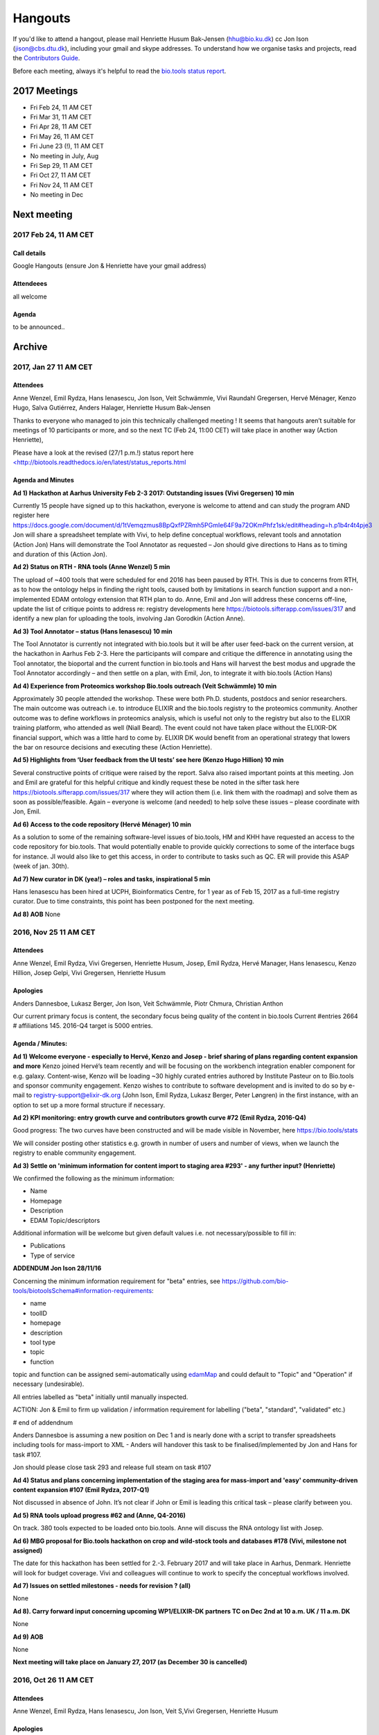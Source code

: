 Hangouts
========

If you'd like to attend a hangout, please mail Henriette Husum Bak-Jensen (hhu@bio.ku.dk) cc Jon Ison (jison@cbs.dtu.dk), including your gmail and skype addresses.  To understand how we organise tasks and projects, read the `Contributors Guide <http://biotools.readthedocs.io/en/latest/project_management.html>`_.

Before each meeting, always it's helpful to read the `bio.tools status report <http://biotools.readthedocs.io/en/latest/status_reports.html>`_. 

-------------
2017 Meetings
-------------

- Fri Feb 24, 11 AM CET
- Fri Mar 31, 11 AM CET
- Fri Apr 28, 11 AM CET
- Fri May 26, 11 AM CET
- Fri June 23 (!), 11 AM CET
- No meeting in July, Aug
- Fri Sep 29, 11 AM CET
- Fri Oct 27, 11 AM CET
- Fri Nov 24, 11 AM CET
- No meeting in Dec 

------------
Next meeting
------------

2017 Feb 24, 11 AM CET
-----------------------

Call details
^^^^^^^^^^^^

Google Hangouts (ensure Jon & Henriette have your gmail address)

Attendeees
^^^^^^^^^^
all welcome

Agenda
^^^^^^
to be announced..


-------
Archive
-------

2017, Jan 27 11 AM CET
----------------------

Attendees
^^^^^^^^^

Anne Wenzel, Emil Rydza, Hans Ienasescu, Jon Ison, Veit Schwämmle, Vivi Raundahl Gregersen, Hervé Ménager, Kenzo Hugo, Salva Gutiérrez, Anders Halager, Henriette Husum Bak-Jensen



Thanks to everyone who managed to join this technically challenged meeting ! It seems that hangouts aren’t suitable for meetings of 10 participants or more, and so the next TC (Feb 24, 11:00 CET) will take place in another way (Action Henriette),

Please have a look at the revised (27/1 p.m.!) status report here `<http://biotools.readthedocs.io/en/latest/status_reports.html <http://>`_ 

 


Agenda and Minutes
^^^^^^^^^^^^^^^^^^

**Ad 1) Hackathon at Aarhus University Feb 2-3 2017: Outstanding issues (Vivi Gregersen) 10 min**

Currently 15 people have signed up to this hackathon, everyone is welcome to attend and can study the program AND register here https://docs.google.com/document/d/1tVemqzmus8BpQxfPZRmh5PGmIe64F9a72OKmPhfz1sk/edit#heading=h.p1b4r4t4pje3 
Jon will share a spreadsheet template with Vivi, to help define conceptual workflows, relevant tools and annotation (Action Jon)
Hans will demonstrate the Tool Annotator as requested – Jon should give directions to Hans as to timing and duration of this (Action Jon).

**Ad 2) Status on RTH - RNA tools (Anne Wenzel) 5 min** 

The upload of ~400 tools that were scheduled for end 2016 has been paused by RTH. This is due to concerns from RTH, as to how the ontology helps in finding the right tools, caused both by limitations in search function support and a non-implemented EDAM ontology extension that RTH plan to do. Anne, Emil and Jon will address these concerns off-line, update the list of critique points to address re: registry developments here https://biotools.sifterapp.com/issues/317 and identify a new plan for uploading the tools, involving Jan Gorodkin (Action Anne).


**Ad 3) Tool Annotator – status (Hans Ienasescu) 10 min**

The Tool Annotator is currently not integrated with bio.tools but it will be after user feed-back on the current version, at the hackathon in Aarhus Feb 2-3. Here the participants will compare and critique the difference in annotating using the Tool annotator, the bioportal and the current function in bio.tools and Hans will harvest the best modus and upgrade the Tool Annotator accordingly – and then settle on a plan, with Emil, Jon, to integrate it with bio.tools (Action Hans)


**Ad 4) Experience from Proteomics workshop Bio.tools outreach  (Veit Schwämmle) 10 min** 

Approximately 30 people attended the workshop. These were both Ph.D. students, postdocs and senior researchers. The main outcome was outreach i.e. to introduce ELIXIR and the bio.tools registry to the proteomics community. Another outcome was to define workflows in proteomics analysis, which is useful not only to the registry but also to the ELIXIR training platform, who attended as well (Niall Beard). The event could not have taken place without the ELIXIR-DK financial support, which was a little hard to come by. ELIXIR DK would benefit from an operational strategy that lowers the bar on resource decisions and executing these (Action Henriette).

**Ad 5) Highlights from ‘User feedback from the UI tests’ see here  (Kenzo Hugo Hillion) 10 min**

Several constructive points of critique were raised by the report. Salva also raised important points at this meeting. Jon and Emil are grateful for this helpful critique and kindly request these be noted in the sifter task here https://biotools.sifterapp.com/issues/317 where they will action them (i.e. link them with the roadmap) and solve them as soon as possible/feasible. Again – everyone is welcome (and needed) to help solve these issues – please coordinate with Jon, Emil. 

**Ad 6) Access to the code repository (Hervé Ménager) 10 min**

As a solution to some of the remaining software-level issues of bio.tools, HM and KHH have requested an access to the code repository for bio.tools. That would potentially enable to provide quickly corrections to some of the interface bugs for instance. JI would also like to get this access, in order to contribute to tasks such as QC. ER will provide this ASAP (week of jan. 30th). 

**Ad 7) New curator in DK (yea!) – roles and tasks, inspirational 5 min**

Hans Ienasescu has been hired at UCPH, Bioinformatics Centre, for 1 year as of Feb 15, 2017 as a full-time registry curator. Due to time constraints, this point has been postponed for the next meeting.

**Ad 8) AOB**
None





2016, Nov 25 11 AM CET
----------------------

Attendees
^^^^^^^^^
Anne Wenzel, Emil Rydza, Vivi Gregersen, Henriette Husum, Josep, Emil Rydza, Hervé Manager, Hans Ienasescu, Kenzo Hillion, Josep Gelpi, Vivi Gregersen, Henriette Husum


Apologies
^^^^^^^^^
Anders Dannesboe, Lukasz Berger, Jon Ison, Veit Schwämmle, Piotr Chmura, Christian Anthon


Our current primary focus is content, the secondary focus being quality of the content in bio.tools 
Current #entries 2664 
# affiliations 145. 
2016-Q4 target is 5000 entries.


Agenda / Minutes:
^^^^^^^^^^^^^^^^^
**Ad 1) Welcome everyone - especially to Hervé, Kenzo and Josep - brief sharing of plans regarding content expansion and more**
Kenzo joined Hervé’s team recently and will be focusing on the workbench integration enabler component for e.g. galaxy. 
Content-wise, Kenzo will be loading ~30 highly curated entries authored by Institute Pasteur on to Bio.tools and sponsor community engagement. 
Kenzo wishes to contribute to software development and is invited to do so by e-mail to registry-support@elixir-dk.org (John Ison, Emil Rydza, Lukasz Berger, Peter Løngren) in the first instance, with an option to set up a more formal structure if necessary.


**Ad 2) KPI monitoring: entry growth curve and contributors growth curve #72 (Emil Rydza, 2016-Q4)**

Good progress: The two curves have been constructed and will be made visible in November, here https://bio.tools/stats 

We will consider posting other statistics e.g. growth in number of users and number of views, when we launch the registry to enable community engagement.

**Ad 3) Settle on 'minimum information for content import to staging area #293' - any further input? (Henriette)**

We confirmed the following as the minimum information:

- Name
- Homepage
- Description
- EDAM Topic/descriptors

Additional information will be welcome but given default values i.e. not necessary/possible to fill in:

- Publications
- Type of service

**ADDENDUM Jon Ison 28/11/16**

Concerning the minimum information requirement for "beta" entries, see https://github.com/bio-tools/biotoolsSchema#information-requirements:

- name 
- toolID
- homepage
- description
- tool type
- topic
- function

topic and function can be assigned semi-automatically using `edamMap <https://github.com/edamontology/edammap>`_ and could default to "Topic" and "Operation" if necessary (undesirable).

All entries labelled as "beta" initially until manually inspected.  

ACTION: Jon & Emil to firm up validation / inforrmation requirement for labelling ("beta", "standard", "validated" etc.)

# end of addendnum

  
Anders Dannesboe is assuming a new position on Dec 1 and is nearly done with a script to transfer spreadsheets including tools for mass-import to XML - Anders will handover this task to be finalised/implemented by Jon and Hans for task #107. 

Jon should please close task 293 and release full steam on task #107 

**Ad 4) Status and plans concerning implementation of the staging area for mass-import and 'easy' community-driven content expansion #107 (Emil Rydza, 2017-Q1)** 

Not discussed in absence of John. It’s not clear if John or Emil is leading this critical task – please clarify between you.

**Ad 5) RNA tools upload progress #62 and  (Anne, Q4-2016)**

On track. 380 tools expected to be loaded onto bio.tools. Anne will discuss the RNA ontology list with Josep.

**Ad 6) MBG proposal for Bio.tools hackathon on crop and wild-stock tools and databases #178 (Vivi, milestone not assigned)**

The date for this hackathon has been settled for 2.-3. February 2017 and will take place in Aarhus, Denmark. Henriette will look for budget coverage. Vivi and colleagues will continue to work to specify the conceptual workflows involved. 

**Ad 7) Issues on settled milestones - needs for revision ? (all)**

None

**Ad 8). Carry forward input concerning upcoming WP1/ELIXIR-DK partners TC on Dec 2nd at 10 a.m. UK / 11 a.m. DK**

None

**Ad 9) AOB**

None


**Next meeting will take place on January 27, 2017 (as December 30 is cancelled)** 



2016, Oct 26 11 AM CET
----------------------

Attendees
^^^^^^^^^
Anne Wenzel, Emil Rydza, Hans Ienasescu, Jon Ison, Veit S,Vivi Gregersen, Henriette Husum

Apologies
^^^^^^^^^
Anders Dannesboe, Christian Anthon, Lukasz Berger, Piotr Chmura

Agenda / Minutes:
^^^^^^^^^^^^^^^^^


**Ad 1) Plan for bio.tools content expansion (Jon Ison)**

We currently have ~2700 entries in bio.tools and - assuming additions in 2016 Q4 occur as scheduled - are about on track with the registry growth targets in the `top down plan <https://docs.google.com/document/d/1AM0iLimpT4ClybEKYYdWu52RzJ9GKqUpW2DZflS6_4c/edit>`_
which are:

- 2016 Q4 5000 entries
- 2017 Q1 6250 entries
- 2017 Q2 7500 entries
- 2017 Q3 8750 entries
- 2017 Q4 10000 entries

In the current phase, the primary focus is content, the secondary focus being quality of the content. With this in mind, we decided on two tasks:

**Task 1: Mass-import - (assigned to Emil & Jon to complete by Q1-2017):**

a) to define the minimum information required for a bio.tools mass-import that would result in a ‘beta-version’ entry in bio.tools.
   
b) to device a technical solution to implement this task.

c) to identify candidate collections suitable for import en masse

d) Immediate action: Emil and Jon to track this task in sifter.

Jon Ison note (1/11/2016)

- https://biotools.sifterapp.com/issues/107
- https://biotools.sifterapp.com/issues/107
- https://biotools.sifterapp.com/issues/295
  
**Criteria for mass-import task solution:**

- Minimum information includes at least Name; website; short description; EDAM descriptors

- The author/owner of the mass-imported tool must be notified by e-mail upon mass-import with guidance to qualify the content to production version.



**Task 2: Student helper – minimal annotation (assigned to Veit to complete with Jon by Q4-2016):**

a) to revisit the idea of minimal annotation of bio.tools content and define the minimum information required for a beta-version entry to upgrade to production version.

b) to write an instruction for student helpers (and for authors/owners see mass-import task) to perform the required annotation.

c) to present a plan for distributing the annotation task by student helpers across the Danish partners.

d) immediate action: Veit and Jon to track this task in sifter


Jon Ison note (1/11/2016)

- https://biotools.sifterapp.com/issues/294


**Ad 2) Sifter app tasks: Are milestones set - questions in this regard (All)**


Milestones for all sifter app tasks (except IDEAS) should be assigned and agreed on Jon Ison. Please keep an eye on your milestones and report at hangout meetings, if you want to change the assigned milestone.

**Ad 3) MBG proposal for bio.tools hackathon on crop and wild-stock tools and databases (Vivi)**

MBG wishes to host an international hackathon in w5 or w 11, 2017, which is great. We will discuss the concrete plans at the next hangout meeting on Nov 25. For that, Vivi will reach out to relevant others and

- define the conceptual workflows for research in the field, which will help to form work-groups at the hackathon, to develop EDAM ontology, as well as expand the list of tools/databases for import, which currently counts ~250 entries. Practically, up to 50 people can attend the event. -

- settle the date for the event by doodle to the registry core list, EDAM core list and this forum.

- settle the location for the event (which could be co-located to other relevant scientific event)

- draft a budget outline for the event


**Ad 4) RNA tools upload progress and emerged EDAM ontology issues (Anne)**

The plan to upload ~400 RNA tools in 2016 is on track. EDAM ontology challenges have emerged, as pointed out by Jan and Anne by email/progress report. 
Jon mentioned the opportunity to use synonyms for semantic enrichment of the EDAM ontology, and that some keywords can go to ‘operations’. Anne should send the ontology suggestions to Jon I, who will help making the EDAM vocabulary match the need from RNA tools field.

**Ad 5) AOB**
no issues were discussed.


2016 Sep 30 11 AM CET
---------------------

Attendeees
^^^^^^^^^^
Anders Dannesboe; Christian Anthon; Lukasz Berger; Emil Rydza; Jon Ison, Henriette Husum

Agenda / Minutes
^^^^^^^^^^^^^^^^
We deviated from the agenda and focused on the main issue raised by Jon : bio.tools content growth must happen faster. More tools and databases need to be loaded to bio.tools and this must be a critical focus until 1) we are on track with it and 2) practical content growth plan that has been endorsed by the Steering Group. To this end - we will consider the following actions to gear sifterapp:

- complete "top down" anaylsis of curation requirements + ELIXIR EXCELERATE WP1 deliverables and milestones due in 2017 (Jon)
- firm-up practical KPIs, metrics for assesment and propose sensible targets.  Map upload targets for WP1 partners & Danish Elixir DK satellite partners (Jon & Henriette)
- map requirements (curation and for milestone & deliverables) to available resources in DK + WP1 partners (Jon in 1st instance) 
- assign milestones (i.e. month-year completion needs) to all sifter tasks in "bio.tools content" tracker, this should reflect upload targets for WP1 partners & Danish Elixir DK satellite partners (Jon in 1st instance)
- clarify purpose of planned 'events' and how these each relate to KPI growth (Jon & Henriette)
- prioritise tooling that is essential for content growth, notably the 'moderation interface' (for mass content imports), 'sandbox' functionality (for intermediate registrations) and tool annotator
- organise a f2f meeting for the DK technical group and WP1 partners : 'content growth tactics' sign-off meeting early December 2016, coinciding with the big release (Jon & Henriette)

Henriette and Jon will continue the discussion off-line and come back by email.

Our next meeting is 28 October 2016 from 11:00 DK-time.


2016 July 1 11 AM CET
---------------------

Call details
^^^^^^^^^^^^
Hangouts - Jon initiates

Attendeees
^^^^^^^^^^

Jon, Henriette, Veit, Anders

Agenda
^^^^^^
1) *TASKS* : round-robin catch-up, people say what sifterapp they're working on, asking for help on tasks, reassignment of tasks, etc.
2) *FOCUS* : one person leads a presentation and discussions on a specific point.
3) *STATUS* : people are asked to review the Status Report http://biotools.readthedocs.io/en/latest/status_reports.html before the meeting and bring any points for discussion here, including points from partner institutions.
4) *PRIORITIES* : people are asked to review current priorities on sifterapp, for discussion here.
5) *EVENTS & DEADLINES* : people are asked to bring up items to be actioned in sifter 
6) *KPIs* (Emil): Track status of key performance indicators from https://bio.tools/stats. *User accounts* (affiliations); *Recurrent users* (recorded?); *Entries*; *Content changes/edits* (recorded?); *Publications* (bio.tools technical progress - ideas for future publications  - what's in progress (sifterapp)
7) *Update on agreed actions* :*Action* Henriette will contact Bernt Guldbrandsen for a representative from AU, QCG for the next meeting (DONE, see Ad 1 below)
8) *What else?* -Program for DKBC pre-meeting/hackathon in Odense (Jon)

Minutes
^^^^^^^
Ad 1) JI has made posters on ELIXIR, ELIXIR-DK, Computerome, Bio.tools to be presented at ISMB, ECCB, DK-BiC and more. Action: JI to please share the posters with the ELIXIR-DK partners and this forum. HH suggests ELIXIR-DK to define national strategy, including sub-strategy for Training and Outreach (Bio.tools-centered strategy for 1) Training Developers, 2) Training strategic segments of end-users in select tools and databases 3) Web-site communication of Danish training events and opportunities. Action: HH to raise issue at next Steering Group meeting (Sept 20th-2016) and to first get input from this forum at the 24 August technical meeting, Odense.

Ad 8) The Elixir Bio.tools OPEN DAY meeting will take place on August 24, the day before the DKBiC meeting. The agenda is found here https://docs.google.com/document/d/1srFDJF43yPGphP8j11DgseiTkaxs7pHeAcj2WyfzH34/edit#  and JI will advertise the meeting broadly, with a reminder to register themselves on a doodle.
Ad 8) Next two hangouts (end July and August) are cancelled due to holidays and the Open Day meeting, so we will have the next hangout meeting on Friday September 30th. 




2016 May 27 11AM CET
-------------------- 

Call details
^^^^^^^^^^^^
Hangouts - Jon initiates

Attendeees
^^^^^^^^^^
Veit S, Anne W, José Maria F, Emil R, Maria Maddalena S, Myhanh N, Jon I, Hans I, Henriette H,
apologies from Anders Dannesboe

Agenda
^^^^^^
1) *TASKS* : round-robin catch-up, people say what sifterapp they're working on, asking for help on tasks, reassignment of tasks, etc.
2) *FOCUS* : one person leads a presentation and discussions on a specific point.
3) *STATUS* : people are asked to review the Status Report http://biotools.readthedocs.io/en/latest/status_reports.html before the meeting and bring any points for discussion here, including points from partner institutions.
4) *PRIORITIES* : people are asked to review current priorities on sifterapp, for discussion here.
5) *EVENTS & DEADLINES* : people are asked to bring up items to be actioned in sifter 
6) *KPIs* : Track status of key performance indicators from https://bio.tools/stats  *User accounts* (affiliations); *Recurrent users* (recorded?); *Entries*; *Content changes/edits* (recorded?); *Publications* (bio.tools technical progress - ideas for future publications  - what's in progress (sifterapp)
7) *Update on agreed actions* : *Action* Henriette will contact Bernt Guldbrandsen for a representative from AU, QCG for the next meeting (DONE, see Ad 1 below) *Action* Maria Maddalena should please send the deadlines + events weekly alert to this quorum from now on. DONE.
8) *What else?*

Minutes
^^^^^^^
Ad 1) 
Outreach to TESS (sifter 140, Henriette): Henriette is helping organise a workshop (Fall, 2016) between Bio.tools and TeSS on how to enable cross-links between the two ressources. 

MBG partner involvement (sifter 178, Henriette): Bernt Guldbrandsen will shortly assign a technical member to help the bio.tools expansion (wild stock and plant breeding) and to participate in our meetings.

Training platform (sifter 141, Henriette): It will be valuable to understand which E-learning ressources (online files, videos, slide decks etc) are available from the satellites. Henriette will ask this information from everyone. Hans I is willing to help make a video tutorial on 'how to load tools into Bio.tools' or 'how to get started, using COMPUTEROME'.

Anne Wenzel is in the process of loading 400 RNA-bioinformatics tools onto Bio.tools, and to adjust EDAM ontology accordingly.

Text mining tool (sifter 99, name edamMap, Veit and Jon): This project uses text mining of software descriptions/abstracts/full texts to extract associated EDAM terms. Among other applications, the results can be used for automatic tool annotation.

Workflow generation (sifter 119, Veit and Jon): EDAM provides powerful information to create pipelines for e.g. data analysis involving multiple tools. The study shows how to find applicable pipelines and presents several use cases for the analysis of mass spectrometry data. The work will be presented at ASMS 2016 (mass spectrometry conference) and a paper draft is being prepared.

EDAM Tool Annotator (sifter 46): Improved annotation of tools using EDAM terms. The tool aims to peform a "smart" term search and picking on EDAM in the effort to provide the best exisiting tool annotations; alternatively term suggestions will also be available

Tools used by ELIXIR trainers (sifter 60): finish curration for high-value tools to trainers.

Ad 2) No volunteer today. But great opportunity if needing input/bounce off idea
Ad 3) Credits to Emil for expanding the bio.tools statistics to comprise more parameters. The report could perhaps be made to contain the 'priority' dimension (Henriette and Jon to liase before the meeting, about this)
ad 4) Not done. We really should.
ad 5) Not covered, due to time pressure.
ad 6) Henriette will contact Emil about KPIs and tracking these


2016 April 29 11AM CET
---------------------- 

Call details
^^^^^^^^^^^^
tbd

Attendeees
^^^^^^^^^^

Agenda
^^^^^^
1. Scope & purpose of these hangouts
2. Format

   - *Google hangout ?*
   - *skype ?*

3. Quorum 

   - *formal or informal ?*
4. Fixed agenda items

   - discussion of bio.tools status report (Emil and Jon will publish, on the last Thu of each month) including status on key performance indicators:

    - #User accounts
    - #Entries
    - #Content changes/edits
    - #Publications on technical progress
   
   - forthcoming deadlines
   
   - forthcoming events

     - ECCB2016 3-7 Sept 2016
     - ELIXIR-DK technical get-together and bio.tools workshop in one event 24. August 2016
   
   - *what else ?*

Minutes
^^^^^^^
Ad 1) These hangouts should have a practical focus (defined by fixed agenda items) but in-depth technical discussions should be taken elsewhere. We agreed on a set of fixed agenda items, see under 4.

Ad 2) Google hangout worked well today, and we will use this going forward.

Ad 3) All DK partners are expected to provide a representative to these meetings. Currently, we don't expect representatives from industry partners.


Ad 4) 
The fixed agenda items were agreed to be the following:
1) *TASKS* : round-robin catch-up, people say what sifterapp they're working on, asking for help on tasks, reassignment of tasks, etc.
2) *FOCUS* : one person leads a presentation and discussions on a specific point.
3) *STATUS* : people are asked to review the Status Report before the meeting and bring any points for discussion here, including points from partner institutions.
4) *PRIORITIES* : people are asked to review current priorities on sifterapp, for discussion here.
5) *EVENTS & DEADLINES* : people are asked to bring up items to be actioned -> sifter 
6) *KPI's* : Track status of key performance indicators from https://bio.tools/stats 

The fixed agenda items will enable the hangouts to serve three overall purposes
1) To surface if Elixir-DK activities are progressing as planned, and if not, what changes/resources are needed? 
2) To surface information/results (from Elixir-HUB, -events, -meetings) that need to go to the DK-partners or to the HUB. 
3) The meetings serve as a feeder for Elixir-DK Steering group meetings, and similarly, activities/decisions from the Elixir-DK Steering group can be channeled to the agenda of the hangout meetings

Today's actions were:
*Action* Henriette will contact Bernt Guldbrandsen for a representative from AU, QCG for the next meeting (ad 3)
*Action* Maria Maddalena should please send the deadlines + events weekly alert to this quorum from now on (ad 4)

Today's KPI records were:
#User accounts (affiliations) = 262
#Recurrent users = not sure (not recorded?)
#Entries = 2403
#Content changes/edits = not sure (not recorded?)
#Publications : bio.tools technical progress - ideas for future publications  - what's in progress (sifterapp)








